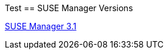 
:layout: default
:page-permalink: manager-index.html
:showtitle:
:page-title: SUSE Manager Live Documentation
:page-description: SUSE Manager Documentation

Test
== SUSE Manager Versions

link:manager31-index.html[SUSE Manager 3.1]





